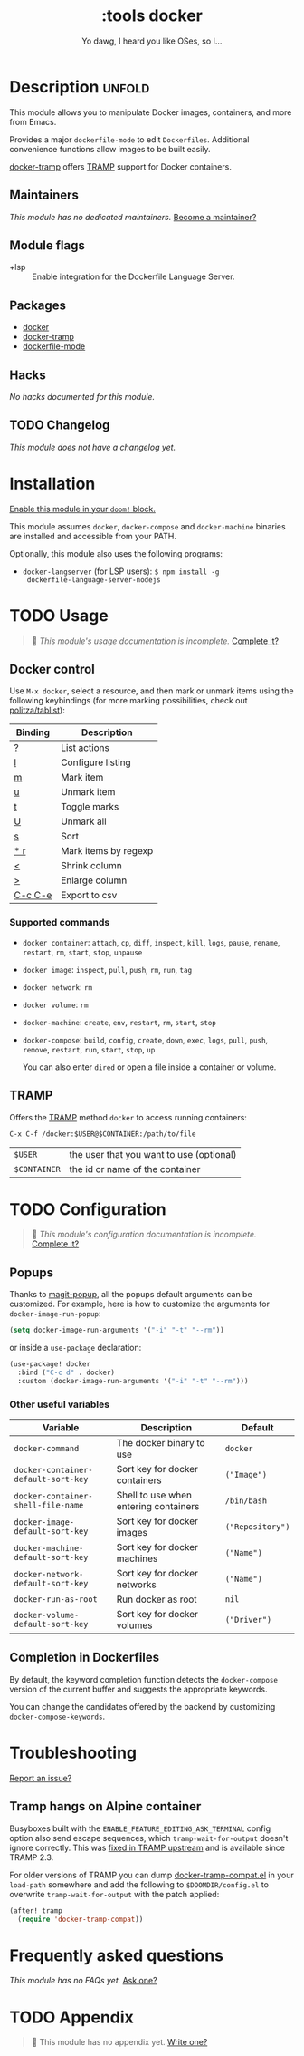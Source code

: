 #+title:    :tools docker
#+subtitle: Yo dawg, I heard you like OSes, so I…
#+created:  September 06, 2018
#+since:    21.12.0

* Description :unfold:
This module allows you to manipulate Docker images, containers, and more from
Emacs.

Provides a major ~dockerfile-mode~ to edit =Dockerfiles=. Additional convenience
functions allow images to be built easily.

[[doom-package:][docker-tramp]] offers [[https://www.gnu.org/software/tramp/][TRAMP]] support for Docker containers.

** Maintainers
/This module has no dedicated maintainers./ [[doom-contrib-maintainer:][Become a maintainer?]]

** Module flags
- +lsp ::
  Enable integration for the Dockerfile Language Server.

** Packages
- [[doom-package:][docker]]
- [[doom-package:][docker-tramp]]
- [[doom-package:][dockerfile-mode]]

** Hacks
/No hacks documented for this module./

** TODO Changelog
# This section will be machine generated. Don't edit it by hand.
/This module does not have a changelog yet./

* Installation
[[id:01cffea4-3329-45e2-a892-95a384ab2338][Enable this module in your ~doom!~ block.]]

This module assumes =docker=, =docker-compose= and =docker-machine= binaries are
installed and accessible from your PATH.

Optionally, this module also uses the following programs:
- =docker-langserver= (for LSP users): ~$ npm install -g
  dockerfile-language-server-nodejs~

* TODO Usage
#+begin_quote
 🔨 /This module's usage documentation is incomplete./ [[doom-contrib-module:][Complete it?]]
#+end_quote

** Docker control
Use ~M-x docker~, select a resource, and then mark or unmark items using the
following keybindings (for more marking possibilities, check out
[[github:politza/tablist][politza/tablist]]):
| Binding   | Description          |
|-----------+----------------------|
| [[kbd:][?]]       | List actions         |
| [[kbd:][l]]       | Configure listing    |
| [[kbd:][m]]       | Mark item            |
| [[kbd:][u]]       | Unmark item          |
| [[kbd:][t]]       | Toggle marks         |
| [[kbd:][U]]       | Unmark all           |
| [[kbd:][s]]       | Sort                 |
| [[kbd:][* r]]     | Mark items by regexp |
| [[kbd:][<]]       | Shrink column        |
| [[kbd:][>]]       | Enlarge column       |
| [[kbd:][C-c C-e]] | Export to csv        |

*** Supported commands
- ~docker container~: ~attach~, ~cp~, ~diff~, ~inspect~, ~kill~, ~logs~,
  ~pause~, ~rename~, ~restart~, ~rm~, ~start~, ~stop~, ~unpause~
- ~docker image~: ~inspect~, ~pull~, ~push~, ~rm~, ~run~, ~tag~
- ~docker network~: ~rm~
- ~docker volume~: ~rm~
- ~docker-machine~: ~create~, ~env~, ~restart~, ~rm~, ~start~, ~stop~
- ~docker-compose~: ~build~, ~config~, ~create~, ~down~, ~exec~, ~logs~, ~pull~,
  ~push~, ~remove~, ~restart~, ~run~, ~start~, ~stop~, ~up~

  You can also enter =dired= or open a file inside a container or volume.

** TRAMP
Offers the [[https://www.gnu.org/software/tramp/][TRAMP]] method =docker= to access running containers:
#+begin_example
C-x C-f /docker:$USER@$CONTAINER:/path/to/file
#+end_example

| =$USER=      | the user that you want to use (optional) |
| =$CONTAINER= | the id or name of the container          |

* TODO Configuration
#+begin_quote
 🔨 /This module's configuration documentation is incomplete./ [[doom-contrib-module:][Complete it?]]
#+end_quote

** Popups
Thanks to [[https://github.com/magit/magit-popup][magit-popup]], all the popups default arguments can be customized. For
example, here is how to customize the arguments for =docker-image-run-popup=:
#+begin_src emacs-lisp
(setq docker-image-run-arguments '("-i" "-t" "--rm"))
#+end_src

or inside a =use-package= declaration:
#+begin_src emacs-lisp
(use-package! docker
  :bind ("C-c d" . docker)
  :custom (docker-image-run-arguments '("-i" "-t" "--rm")))
#+end_src

*** Other useful variables
| Variable                            | Description                           | Default          |
|-------------------------------------+---------------------------------------+------------------|
| ~docker-command~                    | The docker binary to use              | ~docker~         |
| ~docker-container-default-sort-key~ | Sort key for docker containers        | ~("Image")~      |
| ~docker-container-shell-file-name~  | Shell to use when entering containers | ~/bin/bash~      |
| ~docker-image-default-sort-key~     | Sort key for docker images            | ~("Repository")~ |
| ~docker-machine-default-sort-key~   | Sort key for docker machines          | ~("Name")~       |
| ~docker-network-default-sort-key~   | Sort key for docker networks          | ~("Name")~       |
| ~docker-run-as-root~                | Run docker as root                    | ~nil~            |
| ~docker-volume-default-sort-key~    | Sort key for docker volumes           | ~("Driver")~     |

** Completion in Dockerfiles
By default, the keyword completion function detects the =docker-compose= version
of the current buffer and suggests the appropriate keywords.

You can change the candidates offered by the backend by customizing
=docker-compose-keywords=.

* Troubleshooting
[[doom-report:][Report an issue?]]

** Tramp hangs on Alpine container
Busyboxes built with the =ENABLE_FEATURE_EDITING_ASK_TERMINAL= config option
also send escape sequences, which =tramp-wait-for-output= doesn't ignore
correctly. This was [[http://git.savannah.gnu.org/cgit/tramp.git/commit/?id=98a511248a9405848ed44de48a565b0b725af82c][fixed in TRAMP upstream]] and is available since TRAMP 2.3.

For older versions of TRAMP you can dump [[https://github.com/emacs-pe/docker-tramp.el/blob/master/docker-tramp-compat.el][docker-tramp-compat.el]] in your
~load-path~ somewhere and add the following to =$DOOMDIR/config.el= to overwrite
~tramp-wait-for-output~ with the patch applied:
#+begin_src emacs-lisp
(after! tramp
  (require 'docker-tramp-compat))
#+end_src

* Frequently asked questions
/This module has no FAQs yet./ [[doom-suggest-faq:][Ask one?]]

* TODO Appendix
#+begin_quote
 🔨 This module has no appendix yet. [[doom-contrib-module:][Write one?]]
#+end_quote
